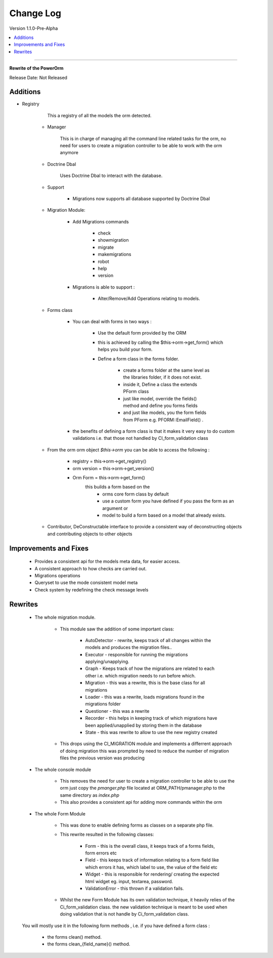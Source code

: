 ##########
Change Log
##########

Version 1.1.0-Pre-Alpha

.. contents::
    :local:
    :depth: 4
==============================

**Rewrite of the PowerOrm**

Release Date: Not Released

Additions
-----------------------
- Registry 
        
        This a registry of all the models the orm detected.
        
    - Manager
        
        This is in charge of managing all the command line related tasks for the orm, 
        no need for users to create a migration controller to be able to work with 
        the orm anymore

    - Doctrine Dbal
    
        Uses Doctrine Dbal to interact with the database.

    - Support

        - Migrations now supports all database supported by Doctrine Dbal
        
    - Migration Module:

        - Add Migrations commands

            - check
            - showmigration
            - migrate
            - makemigrations
            - robot
            - help
            - version
        
        - Migrations is able to support :
        
            - Alter/Remove/Add Operations relating to models.

    - Forms class
        
        - You can deal with forms in two ways :

            - Use the default form provided by the ORM

            - this is achieved by calling the $this->orm->get_form()
              which helps you build your form.

            - Define a form class in the forms folder.

                - create a forms folder at the same level as the libraries folder, 
                  if it does not exist.

                - inside it,  Define a class the extends PForm class

                - just like model, override the fields() method and define you 
                  forms fields

                - and just like models, you the form fields from PForm e.g. 
                  PFORM::EmailField() .
                
        - the benefits of defining a form class is that it makes it very easy to 
          do custom validations i.e. that those not handled by CI_form_validation class
    
    - From the orm orm object `$this->orm` you can be able to access the following :
        
        - registry = this->orm->get_registry()
        - orm version = this->orm->get_version()
        - Orm Form = this->orm->get_form() 
                this builds a form based on the 
                 - orms core form class by default
                 - use a custom form you have defined if you pass the form as an argument or 
                 - model to build a form based on a model that already exists.
        
    - Contributor, DeConstructable interface to provide a consistent way of 
      deconstructing  objects and contributing objects to other objects


Improvements and Fixes
-----------------------
    
    - Provides a consistent api for the models meta data, for easier access.
    - A consistent approach to how checks are carried out.
    - Migrations operations
    - Queryset to use the mode consistent model meta
    - Check system by redefining the check message levels

Rewrites
-----------------------
    
    - The whole migration module.
        
        - This module saw the addition of some important class:

               - AutoDetector - rewrite, keeps track of all changes within the models
                 and produces the migration files..
               - Executor - responsible for running the migrations 
                 applying/unapplying.
               - Graph - Keeps track of how the migrations are related to each 
                 other i.e. which migration needs to run before which.
               - Migration - this was a rewrite, this is the base class for 
                 all migrations
               - Loader - this was a rewrite, loads migrations found in the 
                 migrations folder
               - Questioner - this was a rewrite
               - Recorder - this helps in keeping track of which migrations 
                 have been applied/unapplied by storing them in the database
               - State - this was rewrite to allow to use the new registry created
                            
        - This drops using the CI_MIGRATION module and implements a differrent 
          approach of doing migration this was prompted by need to reduce the number
          of migration files the previous version was producing

    - The whole console module
        
         - This removes the need for user to create a migration controller to be able
           to use the orm just copy the `pmanger.php` file located at ORM_PATH/pmanager.php
           to the same directory as `index.php`
         
         - This also provides a consistent api for adding more commands within the orm
         
    - The whole Form Module
        
         - This was done to enable defining forms as classes on a separate php file.
         
         - This rewrite resulted in the following classes:

                - Form  - this is the overall class, it keeps track of a forms fields,
                  form errors etc
                - Field - this keeps track of information relating to a form field 
                  like which errors it has,  which label to use, the value of the
                  field etc
                            
                - Widget - this is responsible for rendering/ creating the 
                  expected html widget eg. input, textarea, password.
                            
                - ValidationError - this thrown if a validation fails.
            
         - Whilst the new Form Module has its own validation technique, it heavily 
           relies of the  Ci_form_validation class. the new validation technique is meant
           to be used when doing validation that is not handle by Ci_form_validation class.

    You will mostly use it in the following form methods , i.e. if you have defined a form class :

        - the forms clean() method.
        - the forms clean_{field_name}() method.
